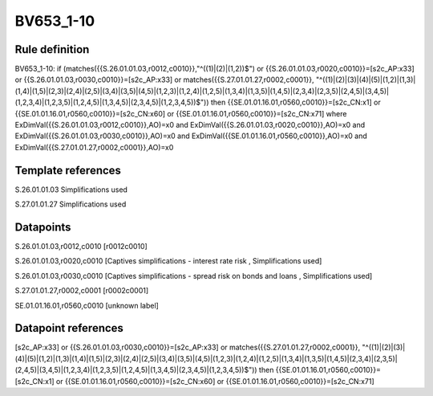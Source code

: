 ==========
BV653_1-10
==========

Rule definition
---------------

BV653_1-10: if (matches({{S.26.01.01.03,r0012,c0010}},"^((1)|(2)|(1,2))$") or {{S.26.01.01.03,r0020,c0010}}=[s2c_AP:x33] or {{S.26.01.01.03,r0030,c0010}}=[s2c_AP:x33] or matches({{S.27.01.01.27,r0002,c0001}}, "^((1)|(2)|(3)|(4)|(5)|(1,2)|(1,3)|(1,4)|(1,5)|(2,3)|(2,4)|(2,5)|(3,4)|(3,5)|(4,5)|(1,2,3)|(1,2,4)|(1,2,5)|(1,3,4)|(1,3,5)|(1,4,5)|(2,3,4)|(2,3,5)|(2,4,5)|(3,4,5)|(1,2,3,4)|(1,2,3,5)|(1,2,4,5)|(1,3,4,5)|(2,3,4,5)|(1,2,3,4,5))$")) then {{SE.01.01.16.01,r0560,c0010}}=[s2c_CN:x1] or {{SE.01.01.16.01,r0560,c0010}}=[s2c_CN:x60] or {{SE.01.01.16.01,r0560,c0010}}=[s2c_CN:x71] where ExDimVal({{S.26.01.01.03,r0012,c0010}},AO)=x0 and ExDimVal({{S.26.01.01.03,r0020,c0010}},AO)=x0 and ExDimVal({{S.26.01.01.03,r0030,c0010}},AO)=x0 and ExDimVal({{SE.01.01.16.01,r0560,c0010}},AO)=x0 and ExDimVal({{S.27.01.01.27,r0002,c0001}},AO)=x0


Template references
-------------------

S.26.01.01.03 Simplifications used

S.27.01.01.27 Simplifications used


Datapoints
----------

S.26.01.01.03,r0012,c0010 [r0012c0010]

S.26.01.01.03,r0020,c0010 [Captives simplifications - interest rate risk , Simplifications used]

S.26.01.01.03,r0030,c0010 [Captives simplifications - spread risk on bonds and loans , Simplifications used]

S.27.01.01.27,r0002,c0001 [r0002c0001]

SE.01.01.16.01,r0560,c0010 [unknown label]


Datapoint references
--------------------

[s2c_AP:x33] or {{S.26.01.01.03,r0030,c0010}}=[s2c_AP:x33] or matches({{S.27.01.01.27,r0002,c0001}}, "^((1)|(2)|(3)|(4)|(5)|(1,2)|(1,3)|(1,4)|(1,5)|(2,3)|(2,4)|(2,5)|(3,4)|(3,5)|(4,5)|(1,2,3)|(1,2,4)|(1,2,5)|(1,3,4)|(1,3,5)|(1,4,5)|(2,3,4)|(2,3,5)|(2,4,5)|(3,4,5)|(1,2,3,4)|(1,2,3,5)|(1,2,4,5)|(1,3,4,5)|(2,3,4,5)|(1,2,3,4,5))$")) then {{SE.01.01.16.01,r0560,c0010}}=[s2c_CN:x1] or {{SE.01.01.16.01,r0560,c0010}}=[s2c_CN:x60] or {{SE.01.01.16.01,r0560,c0010}}=[s2c_CN:x71]